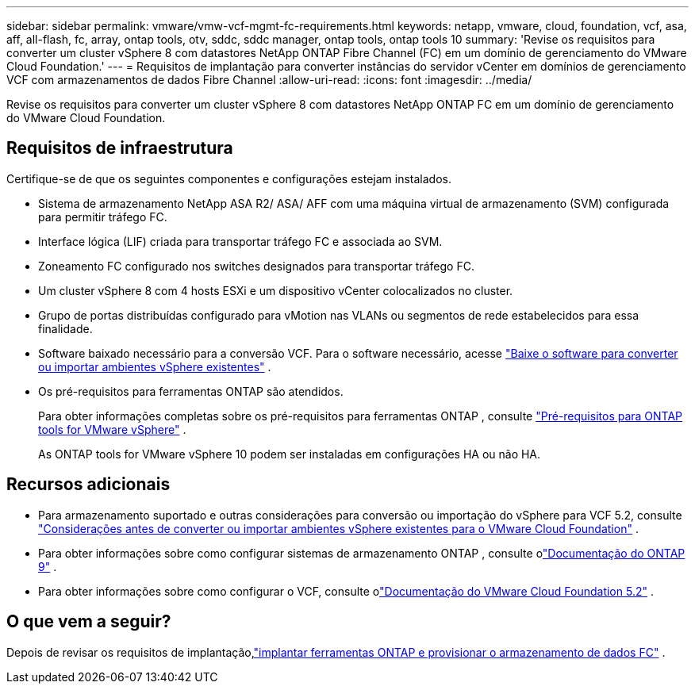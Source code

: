 ---
sidebar: sidebar 
permalink: vmware/vmw-vcf-mgmt-fc-requirements.html 
keywords: netapp, vmware, cloud, foundation, vcf, asa, aff, all-flash, fc, array, ontap tools, otv, sddc, sddc manager, ontap tools, ontap tools 10 
summary: 'Revise os requisitos para converter um cluster vSphere 8 com datastores NetApp ONTAP Fibre Channel (FC) em um domínio de gerenciamento do VMware Cloud Foundation.' 
---
= Requisitos de implantação para converter instâncias do servidor vCenter em domínios de gerenciamento VCF com armazenamentos de dados Fibre Channel
:allow-uri-read: 
:icons: font
:imagesdir: ../media/


[role="lead"]
Revise os requisitos para converter um cluster vSphere 8 com datastores NetApp ONTAP FC em um domínio de gerenciamento do VMware Cloud Foundation.



== Requisitos de infraestrutura

Certifique-se de que os seguintes componentes e configurações estejam instalados.

* Sistema de armazenamento NetApp ASA R2/ ASA/ AFF com uma máquina virtual de armazenamento (SVM) configurada para permitir tráfego FC.
* Interface lógica (LIF) criada para transportar tráfego FC e associada ao SVM.
* Zoneamento FC configurado nos switches designados para transportar tráfego FC.
* Um cluster vSphere 8 com 4 hosts ESXi e um dispositivo vCenter colocalizados no cluster.
* Grupo de portas distribuídas configurado para vMotion nas VLANs ou segmentos de rede estabelecidos para essa finalidade.
* Software baixado necessário para a conversão VCF.  Para o software necessário, acesse https://techdocs.broadcom.com/us/en/vmware-cis/vcf/vcf-5-2-and-earlier/5-2/map-for-administering-vcf-5-2/importing-existing-vsphere-environments-admin/download-software-for-converting-or-importing-existing-vsphere-environments-admin.html["Baixe o software para converter ou importar ambientes vSphere existentes"] .
* Os pré-requisitos para ferramentas ONTAP são atendidos.
+
Para obter informações completas sobre os pré-requisitos para ferramentas ONTAP , consulte https://docs.netapp.com/us-en/ontap-tools-vmware-vsphere-10/deploy/prerequisites.html#system-requirements["Pré-requisitos para ONTAP tools for VMware vSphere"] .

+
As ONTAP tools for VMware vSphere 10 podem ser instaladas em configurações HA ou não HA.





== Recursos adicionais

* Para armazenamento suportado e outras considerações para conversão ou importação do vSphere para VCF 5.2, consulte https://techdocs.broadcom.com/us/en/vmware-cis/vcf/vcf-5-2-and-earlier/5-2/map-for-administering-vcf-5-2/importing-existing-vsphere-environments-admin/considerations-before-converting-or-importing-existing-vsphere-environments-into-vcf-admin.html["Considerações antes de converter ou importar ambientes vSphere existentes para o VMware Cloud Foundation"] .
* Para obter informações sobre como configurar sistemas de armazenamento ONTAP , consulte olink:https://docs.netapp.com/us-en/ontap["Documentação do ONTAP 9"] .
* Para obter informações sobre como configurar o VCF, consulte olink:https://techdocs.broadcom.com/us/en/vmware-cis/vcf/vcf-5-2-and-earlier/5-2.html["Documentação do VMware Cloud Foundation 5.2"] .




== O que vem a seguir?

Depois de revisar os requisitos de implantação,link:vmw-vcf-mgmt-fc-deploy.html["implantar ferramentas ONTAP e provisionar o armazenamento de dados FC"] .
